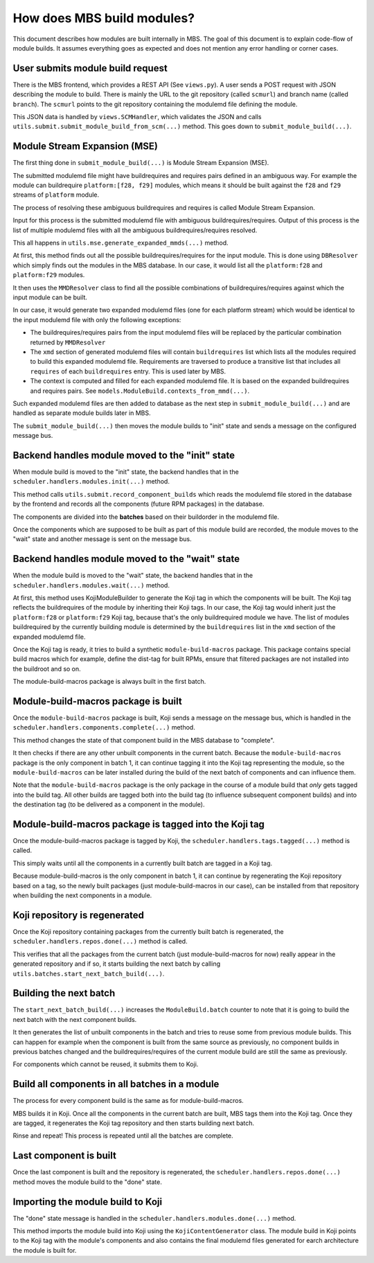 How does MBS build modules?
===========================

This document describes how modules are built internally in MBS. The goal of this document is
to explain code-flow of module builds. It assumes everything goes as expected and does not
mention any error handling or corner cases.


User submits module build request
---------------------------------

There is the MBS frontend, which provides a REST API (See ``views.py``). A user sends a POST request
with JSON describing the module to build. There is mainly the URL to the git repository (called
``scmurl``) and branch name (called ``branch``). The ``scmurl`` points to the git repository containing
the modulemd file defining the module.

This JSON data is handled by ``views.SCMHandler``, which validates the JSON and calls
``utils.submit.submit_module_build_from_scm(...)`` method. This goes down to
``submit_module_build(...)``.


Module Stream Expansion (MSE)
-----------------------------

The first thing done in ``submit_module_build(...)`` is Module Stream Expansion (MSE).

The submitted modulemd file might have buildrequires and requires pairs defined in an ambiguous way.
For example the module can buildrequire ``platform:[f28, f29]`` modules, which means it should
be built against the ``f28`` and ``f29`` streams of ``platform`` module.

The process of resolving these ambiguous buildrequires and requires is called Module Stream
Expansion.

Input for this process is the submitted modulemd file with ambiguous buildrequires/requires.
Output of this process is the list of multiple modulemd files with all the ambiguous
buildrequires/requires resolved.

This all happens in ``utils.mse.generate_expanded_mmds(...)`` method.

At first, this method finds out all the possible buildrequires/requires for the input module.
This is done using ``DBResolver`` which simply finds out the modules in the MBS database.
In our case, it would list all the ``platform:f28`` and ``platform:f29`` modules.

It then uses the ``MMDResolver`` class to find all the possible combinations of buildrequires/requires
against which the input module can be built.

In our case, it would generate two expanded modulemd files (one for each platform stream) which
would be identical to the input modulemd file with only the following exceptions:

- The buildrequires/requires pairs from the input modulemd files will be replaced by the particular
  combination returned by ``MMDResolver``
- The ``xmd`` section of generated modulemd files will contain ``buildrequires`` list which lists all
  the modules required to build this expanded modulemd file. Requirements are traversed to produce
  a transitive list that includes all ``requires`` of each ``buildrequires`` entry.  This is used later
  by MBS.
- The context is computed and filled for each expanded modulemd file. It is based on the
  expanded buildrequires and requires pairs. See ``models.ModuleBuild.contexts_from_mmd(...)``.

Such expanded modulemd files are then added to database as the next step in
``submit_module_build(...)`` and are handled as separate module builds later in MBS.

The ``submit_module_build(...)`` then moves the module builds to "init" state and sends a message on
the configured message bus.


Backend handles module moved to the "init" state
------------------------------------------------

When module build is moved to the "init" state, the backend handles that in the
``scheduler.handlers.modules.init(...)`` method.

This method calls ``utils.submit.record_component_builds`` which reads the modulemd file
stored in the database by the frontend and records all the components (future RPM packages) in the
database.

The components are divided into the **batches** based on their buildorder in the modulemd file.

Once the components which are supposed to be built as part of this module build are recorded,
the module moves to the "wait" state and another message is sent on the message bus.


Backend handles module moved to the "wait" state
------------------------------------------------

When the module build is moved to the "wait" state, the backend handles that in the
``scheduler.handlers.modules.wait(...)`` method.

At first, this method uses KojiModuleBuilder to generate the Koji tag in which the components will be
built. The Koji tag reflects the buildrequires of the module by inheriting their Koji tags. In our
case, the Koji tag would inherit just the ``platform:f28`` or ``platform:f29`` Koji tag, because that's
the only buildrequired module we have.
The list of modules buildrequired by the currently building module is determined by the ``buildrequires`` list in
the ``xmd`` section of the expanded modulemd file.

Once the Koji tag is ready, it tries to build a synthetic ``module-build-macros`` package. This
package contains special build macros which for example, define the dist-tag for built RPMs, ensure
that filtered packages are not installed into the buildroot and so on.

The module-build-macros package is always built in the first batch.


Module-build-macros package is built
------------------------------------

Once the ``module-build-macros`` package is built, Koji sends a message on the message bus, which is
handled in the ``scheduler.handlers.components.complete(...)`` method.

This method changes the state of that component build in the MBS database to "complete".

It then checks if there are any other unbuilt components in the current batch. Because the
``module-build-macros`` package is the only component in batch 1, it can continue tagging it
into the Koji tag representing the module, so the ``module-build-macros`` can be later
installed during the build of the next batch of components and can influence them.

Note that the ``module-build-macros`` package is the only package in the course of a module build that
*only* gets tagged into the build tag.  All other builds are tagged both into the build tag (to
influence subsequent component builds) and into the destination tag (to be delivered as a component
in the module).


Module-build-macros package is tagged into the Koji tag
-------------------------------------------------------

Once the module-build-macros package is tagged by Koji, the ``scheduler.handlers.tags.tagged(...)``
method is called.

This simply waits until all the components in a currently built batch are tagged in a Koji tag.

Because module-build-macros is the only component in batch 1, it can continue by regenerating
the Koji repository based on a tag, so the newly built packages (just module-build-macros
in our case), can be installed from that repository when building the next components in a module.


Koji repository is regenerated
------------------------------

Once the Koji repository containing packages from the currently built batch is regenerated,
the ``scheduler.handlers.repos.done(...)`` method is called.

This verifies that all the packages from the current batch (just module-build-macros for now)
really appear in the generated repository and if so, it starts building the next batch by calling
``utils.batches.start_next_batch_build(...)``.


Building the next batch
-----------------------

The ``start_next_batch_build(...)`` increases the ``ModuleBuild.batch`` counter to note that it
is going to build the next batch with the next component builds.

It then generates the list of unbuilt components in the batch and tries to reuse some from
previous module builds. This can happen for example when the component is built from the
same source as previously, no component builds in previous batches changed and the
buildrequires/requires of the current module build are still the same as previously.

For components which cannot be reused, it submits them to Koji.


Build all components in all batches in a module
-----------------------------------------------

The process for every component build is the same as for module-build-macros.

MBS builds it in Koji. Once all the components in the current batch are built, MBS tags them into
the Koji tag. Once they are tagged, it regenerates the Koji tag repository and then starts
building next batch.

Rinse and repeat!  This process is repeated until all the batches are complete.


Last component is built
-----------------------

Once the last component is built and the repository is regenerated, the
``scheduler.handlers.repos.done(...)`` method moves the module build to the "done" state.


Importing the module build to Koji
----------------------------------

The "done" state message is handled in the ``scheduler.handlers.modules.done(...)`` method.

This method imports the module build into Koji using the ``KojiContentGenerator`` class.
The module build in Koji points to the Koji tag with the module's components and also contains the
final modulemd files generated for earch architecture the module is built for.
